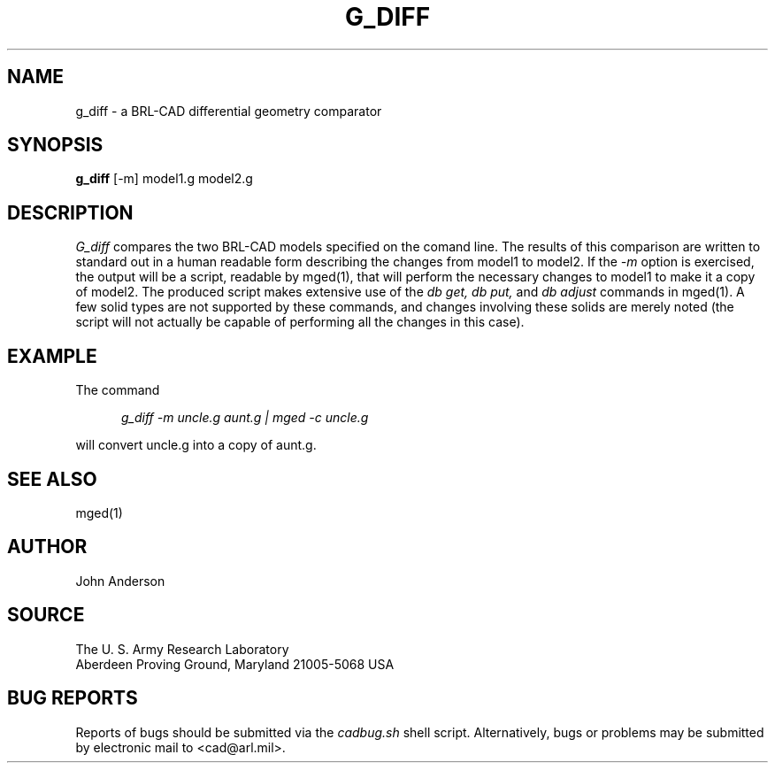 .\" Set the interparagraph spacing to 1 (default is 0.4)
.PD 1v
.\"
.\" The man page begins...
.\"
.TH G_DIFF 1
.SH NAME
g_diff \- a BRL-CAD differential geometry comparator
.SH SYNOPSIS
.BR "g_diff " "[-m] model1.g model2.g"
.SH DESCRIPTION
.I G_diff
compares the two BRL-CAD models specified on the comand line. The results of this comparison
are written to standard out in a human readable form describing the changes from model1 to model2.
If the
.I -m
option is exercised, the output will be a script, readable by mged(1), that will perform the
necessary changes to model1 to make it a copy of model2. The produced script makes extensive use
of the
.I db get, db put,
and
.I db adjust
commands in mged(1). A few solid types are not supported by these commands, and changes involving these
solids are merely noted (the script will not actually be capable of performing all the changes in this case).
.SH EXAMPLE
The command
.sp
.in +5
\fIg_diff -m uncle.g aunt.g | mged -c uncle.g\fR
.in -5
.sp
will convert uncle.g into a copy of aunt.g.

.SH SEE ALSO
mged(1)
.SH AUTHOR
John Anderson
.SH SOURCE
The U. S. Army Research Laboratory
.br
Aberdeen Proving Ground, Maryland  21005-5068  USA
.SH BUG REPORTS
Reports of bugs should be submitted via the
.I cadbug.sh
shell script.
Alternatively, bugs or problems may be submitted by electronic mail
to <cad@arl.mil>.
